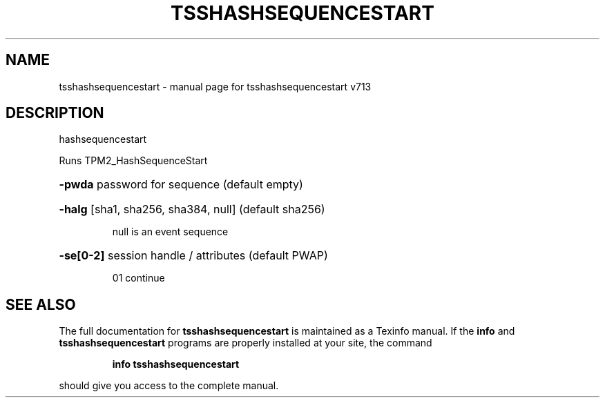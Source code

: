 .\" DO NOT MODIFY THIS FILE!  It was generated by help2man 1.47.4.
.TH TSSHASHSEQUENCESTART "1" "September 2016" "tsshashsequencestart v713" "User Commands"
.SH NAME
tsshashsequencestart \- manual page for tsshashsequencestart v713
.SH DESCRIPTION
hashsequencestart
.PP
Runs TPM2_HashSequenceStart
.HP
\fB\-pwda\fR password for sequence (default empty)
.HP
\fB\-halg\fR [sha1, sha256, sha384, null] (default sha256)
.IP
null is an event sequence
.HP
\fB\-se[0\-2]\fR session handle / attributes (default PWAP)
.IP
01 continue
.SH "SEE ALSO"
The full documentation for
.B tsshashsequencestart
is maintained as a Texinfo manual.  If the
.B info
and
.B tsshashsequencestart
programs are properly installed at your site, the command
.IP
.B info tsshashsequencestart
.PP
should give you access to the complete manual.
